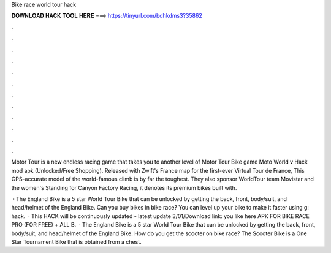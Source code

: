 Bike race world tour hack



𝐃𝐎𝐖𝐍𝐋𝐎𝐀𝐃 𝐇𝐀𝐂𝐊 𝐓𝐎𝐎𝐋 𝐇𝐄𝐑𝐄 ===> https://tinyurl.com/bdhkdms3?35862



.



.



.



.



.



.



.



.



.



.



.



.

Motor Tour is a new endless racing game that takes you to another level of Motor Tour Bike game Moto World v Hack mod apk (Unlocked/Free Shopping). Released with Zwift's France map for the first-ever Virtual Tour de France, This GPS-accurate model of the world-famous climb is by far the toughest. They also sponsor WorldTour team Movistar and the women's Standing for Canyon Factory Racing, it denotes its premium bikes built with.

 · The England Bike is a 5 star World Tour Bike that can be unlocked by getting the back, front, body/suit, and head/helmet of the England Bike. Can you buy bikes in bike race? You can level up your bike to make it faster using g: hack.  · This HACK will be continuously updated - latest update 3/01/Download link:  you like here APK FOR BIKE RACE PRO (FOR FREE) + ALL B.  · The England Bike is a 5 star World Tour Bike that can be unlocked by getting the back, front, body/suit, and head/helmet of the England Bike. How do you get the scooter on bike race? The Scooter Bike is a One Star Tournament Bike that is obtained from a chest.
